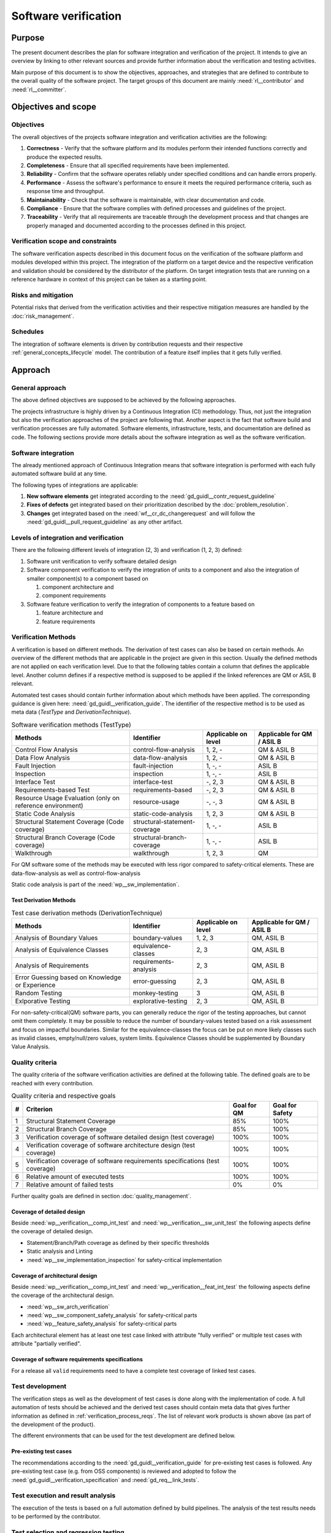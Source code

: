 ..
   # *******************************************************************************
   # Copyright (c) 2024 Contributors to the Eclipse Foundation
   #
   # See the NOTICE file(s) distributed with this work for additional
   # information regarding copyright ownership.
   #
   # This program and the accompanying materials are made available under the
   # terms of the Apache License Version 2.0 which is available at
   # https://www.apache.org/licenses/LICENSE-2.0
   #
   # SPDX-License-Identifier: Apache-2.0
   # *******************************************************************************

.. document:: Software Verification Plan
   :id: doc__verification_plan
   :status: draft
   :safety: ASIL_B
   :tags: platform_management
   :realizes: wp__verification__plan

Software verification
*********************

Purpose
=======

The present document describes the plan for software integration and verification of the project. It intends to give
an overview by linking to other relevant sources and provide further information about the verification and testing
activities.

Main purpose of this document is to show the objectives, approaches, and strategies that are defined to contribute to
the overall quality of the software project. The target groups of this document are mainly :need:`rl__contributor`
and :need:`rl__committer`.

Objectives and scope
====================

Objectives
----------

The overall objectives of the projects software integration and verification activities are the following:

#. **Correctness** - Verify that the software platform and its modules perform their intended functions correctly and
   produce the expected results.
#. **Completeness** - Ensure that all specified requirements have been implemented.
#. **Reliability** - Confirm that the software operates reliably under specified conditions and can handle errors
   properly.
#. **Performance** - Assess the software's performance to ensure it meets the required performance criteria, such as
   response time and throughput.
#. **Maintainability** - Check that the software is maintainable, with clear documentation and code.
#. **Compliance** - Ensure that the software complies with defined processes and guidelines of the project.
#. **Traceability** - Verify that all requirements are traceable through the development process and that changes are
   properly managed and documented according to the processes defined in this project.

Verification scope and constraints
----------------------------------

The software verification aspects described in this document focus on the verification of the software platform
and modules developed within this project. The integration of the platform on a target device and the respective
verification and validation should be considered by the distributor of the platform. On target integration tests that
are running on a reference hardware in context of this project can be taken as a starting point.

Risks and mitigation
--------------------

Potential risks that derived from the verification activities and their respective mitigation measures are handled by
the :doc:`risk_management`.

Schedules
---------

The integration of software elements is driven by contribution requests and their respective
:ref:`general_concepts_lifecycle` model. The contribution of a feature itself implies that it gets fully
verified.

Approach
========

General approach
----------------

The above defined objectives are supposed to be achieved by the following approaches.

The projects infrastructure is highly driven by a Continuous Integration (CI) methodology. Thus, not just the
integration but also the verification approaches of the project are following that. Another aspect is the fact that
software build and verification processes are fully automated. Software elements, infrastructure, tests, and
documentation are defined as code. The following sections provide more details about the software integration as well
as the software verification.

Software integration
--------------------

The already mentioned approach of Continuous Integration means that software integration is performed with each fully
automated software build at any time.

The following types of integrations are applicable:

#. **New software elements** get integrated according to the :need:`gd_guidl__contr_request_guideline`
#. **Fixes of defects** get integrated based on their prioritization described by the
   :doc:`problem_resolution`.
#. **Changes** get integrated based on the :need:`wf__cr_dc_changerequest` and will follow
   the :need:`gd_guidl__pull_request_guideline` as any other artifact.

Levels of integration and verification
--------------------------------------

There are the following different levels of integration (2, 3) and verification (1, 2, 3) defined:

1. Software unit verification to verify software detailed design
2. Software component verification to verify the integration of units to a component and also
   the integration of smaller component(s) to a component based on

   #. component architecture and
   #. component requirements

3. Software feature verification to verify the integration of components to a feature based on

   #. feature architecture and
   #. feature requirements


Verification Methods
--------------------

A verification is based on different methods. The derivation of test cases can also be based on certain methods. An
overview of the different methods that are applicable in the project are given in this section. Usually the defined
methods are not applied on each verification level. Due to that the following tables contain a column that defines the
applicable level. Another column defines if a respective method is supposed to be applied if the linked references are
QM or ASIL B relevant.

Automated test cases should contain further information about which methods have been applied. The corresponding
guidance is given here: :need:`gd_guidl__verification_guide`. The identifier of the respective
method is to be used as meta data (*TestType* and *DerivationTechnique*).

.. list-table:: Software verification methods (TestType)
   :header-rows: 1
   :align: center

   * - Methods
     - Identifier
     - Applicable on level
     - Applicable for QM / ASIL B
   * - Control Flow Analysis
     - control-flow-analysis
     - 1, 2, -
     - QM & ASIL B
   * - Data Flow Analysis
     - data-flow-analysis
     - 1, 2, -
     - QM & ASIL B
   * - Fault Injection
     - fault-injection
     - 1, -, -
     - ASIL B
   * - Inspection
     - inspection
     - 1, -, -
     - ASIL B
   * - Interface Test
     - interface-test
     - -, 2, 3
     - QM & ASIL B
   * - Requirements-based Test
     - requirements-based
     - -,  2, 3
     - QM & ASIL B
   * - Resource Usage Evaluation (only on reference environment)
     - resource-usage
     - -, -, 3
     - QM & ASIL B
   * - Static Code Analysis
     - static-code-analysis
     - 1, 2, 3
     - QM & ASIL B
   * - Structural Statement Coverage (Code coverage)
     - structural-statement-coverage
     - 1, -, -
     - ASIL B
   * - Structural Branch Coverage (Code coverage)
     - structural-branch-coverage
     - 1, -, -
     - ASIL B
   * - Walkthrough
     - walkthrough
     - 1, 2, 3
     - QM

For QM software some of the methods may be executed with less rigor compared to safety-critical elements.
These are data-flow-analysis as well as control-flow-analysis

Static code analysis is part of the :need:`wp__sw_implementation`.

Test Derivation Methods
^^^^^^^^^^^^^^^^^^^^^^^

.. list-table:: Test case derivation methods (DerivationTechnique)
   :header-rows: 1
   :align: center

   * - Methods
     - Identifier
     - Applicable on level
     - Applicable for QM / ASIL B
   * - Analysis of Boundary Values
     - boundary-values
     - 1, 2, 3
     - QM, ASIL B
   * - Analysis of Equivalence Classes
     - equivalence-classes
     - 2, 3
     - QM, ASIL B
   * - Analysis of Requirements
     - requirements-analysis
     - 2, 3
     - QM, ASIL B
   * - Error Guessing based on Knowledge or Experience
     - error-guessing
     - 2, 3
     - QM, ASIL B
   * - Random Testing
     - monkey-testing
     - 3
     - QM, ASIL B
   * - Exlporative Testing
     - explorative-testing
     - 2, 3
     - QM, ASIL B

For non-safety-critical(QM) software parts, you can generally reduce the rigor of the
testing approaches, but cannot omit them completely. It may be possible to reduce the
number of boundary-values tested based on a risk assessment and focus on impactful boundaries.
Similar for the equivalence-classes the focus can be put on more likely classes such as
invalid classes, empty/null/zero values, system limits. Equivalence Classes should be
supplemented by Boundary Value Analysis.


Quality criteria
----------------

The quality criteria of the software verification activities are defined at the following table. The defined goals are
to be reached with every contribution.

.. list-table:: Quality criteria and respective goals
   :header-rows: 1
   :align: center

   * - #
     - Criterion
     - Goal for QM
     - Goal for Safety
   * - 1
     - Structural Statement Coverage
     - 85%
     - 100%
   * - 2
     - Structural Branch Coverage
     - 85%
     - 100%
   * - 3
     - Verification coverage of software detailed design (test coverage)
     - 100%
     - 100%
   * - 4
     - Verification coverage of software architecture design (test coverage)
     - 100%
     - 100%
   * - 5
     - Verification coverage of software requirements specifications (test coverage)
     - 100%
     - 100%
   * - 6
     - Relative amount of executed tests
     - 100%
     - 100%
   * - 7
     - Relative amount of failed tests
     - 0%
     - 0%

Further quality goals are defined in section :doc:`quality_management`.

Coverage of detailed design
^^^^^^^^^^^^^^^^^^^^^^^^^^^

Beside :need:`wp__verification__comp_int_test` and :need:`wp__verification__sw_unit_test` the
following aspects define the coverage of detailed design.

- Statement/Branch/Path coverage as defined by their specific thresholds
- Static analysis and Linting
- :need:`wp__sw_implementation_inspection` for safety-critical implementation

Coverage of architectural design
^^^^^^^^^^^^^^^^^^^^^^^^^^^^^^^^

Beside :need:`wp__verification__comp_int_test` and :need:`wp__verification__feat_int_test` the
following aspects define the coverage of the architectural design.

- :need:`wp__sw_arch_verification`
- :need:`wp__sw_component_safety_analysis` for safety-critical parts
- :need:`wp__feature_safety_analysis` for safety-critical parts

Each architectural element has at least one test case linked with attribute "fully verified" or
multiple test cases with attribute "partially verified".

Coverage of software requirements specifications
^^^^^^^^^^^^^^^^^^^^^^^^^^^^^^^^^^^^^^^^^^^^^^^^

For a release all ``valid`` requirements need to have a complete test coverage of linked test cases.


Test development
----------------

The verification steps as well as the development of test cases is done along with the implementation
of code. A full automation of tests should be achieved and the derived test cases should contain meta
data that gives further information as defined in :ref:`verification_process_reqs`. The list of
relevant work products is shown above (as part of the development of the product).

The different environments that can be used for the test development are defined below.

Pre-existing test cases
^^^^^^^^^^^^^^^^^^^^^^^

The recommendations according to the :need:`gd_guidl__verification_guide` for pre-existing test
cases is followed. Any pre-existing test case (e.g. from OSS components) is reviewed and adopted
to follow the :need:`gd_guidl__verification_specification` and :need:`gd_req__link_tests`.

Test execution and result analysis
----------------------------------

The execution of the tests is based on a full automation defined by build pipelines. The analysis of the test results
needs to be performed by the contributor.

Test selection and regression testing
-------------------------------------

All existing test cases should be executed within continuous integration pipelines to verify initially developed
components or software changes. A specific selection of sub sets is not planned. The fact that all existing and
automated tests get executed continuously covers the approach to identify regressions.

Work products and traceability
------------------------------

The traceability between verification relevant work products is one of the defined objectives.
An overall overview of the different work products and their relationship is given in project
context - see :doc:`/process/workproducts/index`.

The work products are related to verification can be found in :ref:`verification_work_products`.

The link between a test specification and the respective requirement or design specification is given by the
identifier of the reference annotated to the verification specification.

Environments and resources
==========================

Roles
-----

In general, the different roles of this project are defined within the Process documentation:
:doc:`/process/roles/index`. The following roles are crucial to comply with the aspects defined in this
document:

#. The :need:`rl__contributor` needs to make sure that the objectives of the software integration and verification are
   fulfilled when contributing to the project.
#. The :need:`rl__committer` needs to verify that the contributor has fulfilled the expected objectives.

In this way roles are followed as defined in :ref:`verification_roles`.

Independence of verification
^^^^^^^^^^^^^^^^^^^^^^^^^^^^

As there are no separated roles for a software developer and test developer with :need:`rl__contributor` and
:need:`rl__committer` it is important to achieve independence. This is done by having different
people responsible for the test implementation and the actual code which gets tested.

Any test from :need:`wp__verification__comp_int_test` and above is in responsibility of the testing
community. Still developing one function doesn't prevent a developer from writing tests for other functions they do not own.
Independence is achieved by the establishment of testing community and their responsibilities ``[TODO: add link once #777 is closed]``.

An exception is the development of unit tests as described in :need:`wp__verification__sw_unit_test`
where the developer can be the same person as the test case creator. A level of independence is
achieved as the review process demands to have a review by another person than the author of a
Pull Request. This is also described in process requirement :need:`gd_req__verification_independence`.


Note that, each contributor and committer of the project acts in a publicly visible space where
also others see the contribution and have the possibility to perform additional independent reviews.

Tools
-----

The list of the tools mentioned here does not reflect the full list of tools that are used for the whole project. Only
tools that have an important impact on the test execution and reporting are given here. A full list of tools (and their
versions) is maintained by :doc:`tool_management`. The aim of the given list here is to provide a better picture of
the software test strategy and corresponding processes.

.. rubric:: Bazel

The main build environment of the project is based on `Bazel <https://bazel.build>`__. It it used to build software
components, documentation, and automated tests.

.. rubric:: GoogleTest

The software components of the project written in C++ are tested with the help of
`GoogleTest <https://google.github.io/googletest/>`__.

.. rubric:: Integration Testing Framework (ITF)

The integration of software components can be verified with the help of the ITF. It allows the definition and execution
of test based on `pytest <https://pytest.org>`__.

.. rubric:: Rust

The platform developed in this project supports `Rust <https://www.rust-lang.org>`__ as a programming language. Its
built-in test framework is used to test respective software components.

Verification setups and variants
--------------------------------

Different test frameworks get used to verify software components and their integration into the platform (see Tools
section above). Driven by that the following test setups can be derived:

#. GoogleTest
#. Rust
#. ITF

All defined setups are used to run automated tests within continuous integration pipelines.


Test execution environment and reference hardware
-------------------------------------------------

The platform is consisting solely on features that are considered as "middleware" as the layer
above the hardware abstraction layer. The platform itself doe not require to be running on
a specific hardware. It integrates with an Posix Operating System which is the first level of
abstraction to the physical hardware.

The simulation environment will be based on x86 and arm64 architecture, to be close to later
target hardware.

The integration of the platform on a target device and the respective verification and validation
should be considered by the distributor of the platform. On target integration tests that are
running on a reference hardware in context of this project can be taken as a starting point.

The reference hardware is not yet decided.

Reference hardware interaction with infrastructure
^^^^^^^^^^^^^^^^^^^^^^^^^^^^^^^^^^^^^^^^^^^^^^^^^^

Once the reference hardware is decided, this section will inform about the location of the
reference hardware, how it interacts with the CI system and how access rights are handled.
This includes physical maintenance as well as virtual access.
